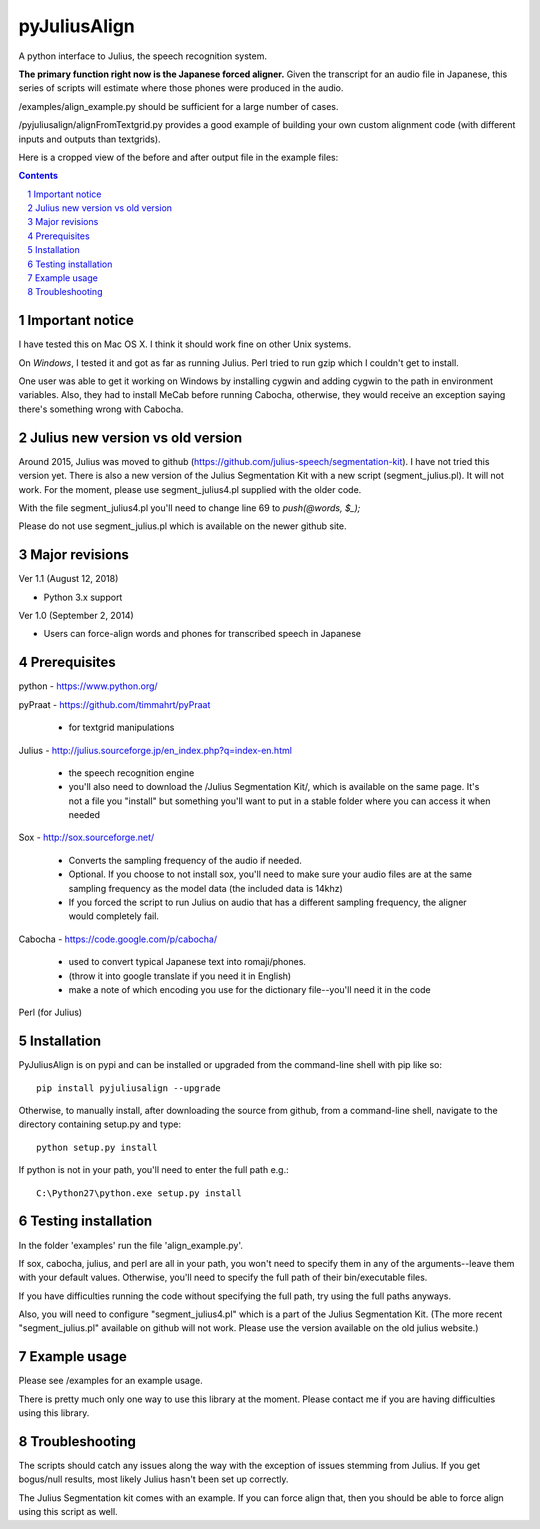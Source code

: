 
-----------
pyJuliusAlign
-----------

.. image:: https://img.shields.io/badge/license-MIT-blue.svg?
   :target: http://opensource.org/licenses/MIT

A python interface to Julius, the speech recognition system.

**The primary function right now is the Japanese forced aligner.**  Given the transcript
for an audio file in Japanese, this series of scripts will estimate where those 
phones were produced in the audio.

/examples/align_example.py should be sufficient for a large number of cases.

/pyjuliusalign/alignFromTextgrid.py provides a good example of building your own custom
alignment code (with different inputs and outputs than textgrids).  


Here is a cropped view of the before and after output file in the example files:

.. image:: examples/files/pyjulius_example.png
   :width: 500px

.. sectnum::
.. contents::


Important notice
==================

I have tested this on Mac OS X.  I think it should work fine on other Unix systems.

On *Windows*, I tested it and got as far as running Julius.  Perl tried to run gzip
which I couldn't get to install.

One user was able to get it working on Windows by installing cygwin and adding
cygwin to the path in environment variables.  Also, they
had to install MeCab before running Cabocha, otherwise, they would
receive an exception saying there's something wrong with Cabocha.


Julius new version vs old version
==================================

Around 2015, Julius was moved to github (https://github.com/julius-speech/segmentation-kit).
I have not tried this version yet.  There is also a new version of the Julius Segmentation Kit with
a new script (segment_julius.pl).  It will not work.  For the moment, please use segment_julius4.pl
supplied with the older code.

With the file segment_julius4.pl you'll need to change line 69 to `push(@words, $_);`

Please do not use segment_julius.pl which is available on the newer github site.


Major revisions
================

Ver 1.1 (August 12, 2018)

- Python 3.x support


Ver 1.0 (September 2, 2014)

- Users can force-align words and phones for transcribed speech in Japanese


Prerequisites
==================

python - https://www.python.org/

pyPraat - https://github.com/timmahrt/pyPraat

 * for textgrid manipulations

Julius - http://julius.sourceforge.jp/en_index.php?q=index-en.html

 * the speech recognition engine

 * you'll also need to download the /Julius Segmentation Kit/, which is available on
   the same page.  It's not a file you "install" but something you'll want to put
   in a stable folder where you can access it when needed

Sox - http://sox.sourceforge.net/

 * Converts the sampling frequency of the audio if needed.

 * Optional.  If you choose to not install sox, you'll need to make sure your audio
   files are at the same sampling frequency as the model data (the included data is
   14khz)
   
 * If you forced the script to run Julius on audio that has a different sampling
   frequency, the aligner would completely fail.

Cabocha - https://code.google.com/p/cabocha/ 

 * used to convert typical Japanese text into romaji/phones.

 * (throw it into google translate if you need it in English)

 * make a note of which encoding you use for the dictionary file--you'll need it in the code

Perl (for Julius)



Installation
==================

PyJuliusAlign is on pypi and can be installed or upgraded from the command-line shell with pip like so::

    pip install pyjuliusalign --upgrade

Otherwise, to manually install, after downloading the source from github, from a command-line shell, navigate to the directory containing setup.py and type::

    python setup.py install

If python is not in your path, you'll need to enter the full path e.g.::

	C:\Python27\python.exe setup.py install


Testing installation
=====================

In the folder 'examples' run the file 'align_example.py'.

If sox, cabocha, julius, and perl are all in your path, you won't need
to specify them in any of the arguments--leave them with your default values.
Otherwise, you'll need to specify the full path of their bin/executable files.

If you have difficulties running the code without specifying the full path, try using the
full paths anyways.

Also, you will need to configure "segment_julius4.pl" which is a part of the
Julius Segmentation Kit.  (The more recent "segment_julius.pl" available on
github will not work.  Please use the version available on the old julius website.)


Example usage
==================

Please see /examples for an example usage.

There is pretty much only one way to use this library at the moment.
Please contact me if you are having difficulties using this library.


Troubleshooting
==================

The scripts should catch any issues along the way with the exception of 
issues stemming from Julius.  If you get bogus/null results, most likely Julius
hasn't been set up correctly.

The Julius Segmentation kit comes with an example.  If you can force align that,
then you should be able to force align using this script as well.



